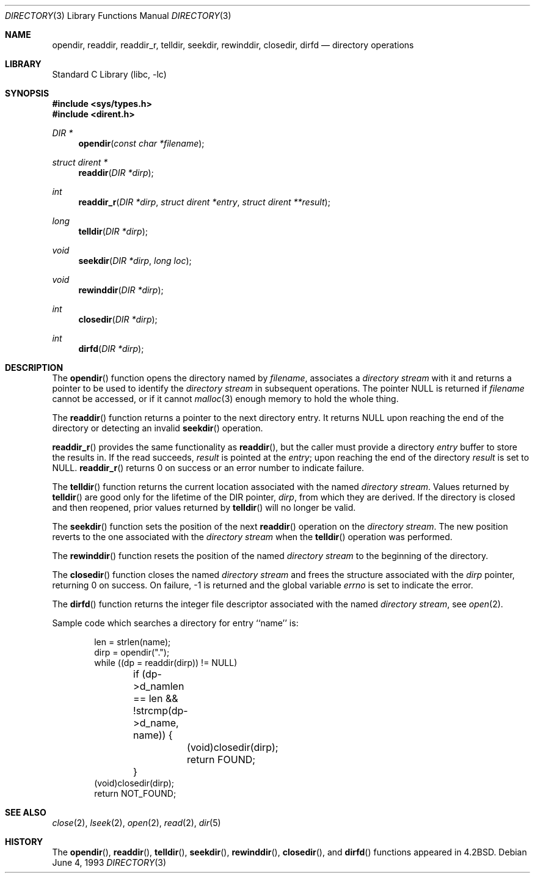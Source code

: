 .\" Copyright (c) 1983, 1991, 1993
.\"	The Regents of the University of California.  All rights reserved.
.\"
.\" Redistribution and use in source and binary forms, with or without
.\" modification, are permitted provided that the following conditions
.\" are met:
.\" 1. Redistributions of source code must retain the above copyright
.\"    notice, this list of conditions and the following disclaimer.
.\" 2. Redistributions in binary form must reproduce the above copyright
.\"    notice, this list of conditions and the following disclaimer in the
.\"    documentation and/or other materials provided with the distribution.
.\" 3. All advertising materials mentioning features or use of this software
.\"    must display the following acknowledgement:
.\"	This product includes software developed by the University of
.\"	California, Berkeley and its contributors.
.\" 4. Neither the name of the University nor the names of its contributors
.\"    may be used to endorse or promote products derived from this software
.\"    without specific prior written permission.
.\"
.\" THIS SOFTWARE IS PROVIDED BY THE REGENTS AND CONTRIBUTORS ``AS IS'' AND
.\" ANY EXPRESS OR IMPLIED WARRANTIES, INCLUDING, BUT NOT LIMITED TO, THE
.\" IMPLIED WARRANTIES OF MERCHANTABILITY AND FITNESS FOR A PARTICULAR PURPOSE
.\" ARE DISCLAIMED.  IN NO EVENT SHALL THE REGENTS OR CONTRIBUTORS BE LIABLE
.\" FOR ANY DIRECT, INDIRECT, INCIDENTAL, SPECIAL, EXEMPLARY, OR CONSEQUENTIAL
.\" DAMAGES (INCLUDING, BUT NOT LIMITED TO, PROCUREMENT OF SUBSTITUTE GOODS
.\" OR SERVICES; LOSS OF USE, DATA, OR PROFITS; OR BUSINESS INTERRUPTION)
.\" HOWEVER CAUSED AND ON ANY THEORY OF LIABILITY, WHETHER IN CONTRACT, STRICT
.\" LIABILITY, OR TORT (INCLUDING NEGLIGENCE OR OTHERWISE) ARISING IN ANY WAY
.\" OUT OF THE USE OF THIS SOFTWARE, EVEN IF ADVISED OF THE POSSIBILITY OF
.\" SUCH DAMAGE.
.\"
.\"     @(#)directory.3	8.1 (Berkeley) 6/4/93
.\" $FreeBSD: src/lib/libc/gen/directory.3,v 1.12 2001/10/01 16:08:50 ru Exp $
.\"
.Dd June 4, 1993
.Dt DIRECTORY 3
.Os
.Sh NAME
.Nm opendir ,
.Nm readdir ,
.Nm readdir_r ,
.Nm telldir ,
.Nm seekdir ,
.Nm rewinddir ,
.Nm closedir ,
.Nm dirfd
.Nd directory operations
.Sh LIBRARY
.Lb libc
.Sh SYNOPSIS
.In sys/types.h
.In dirent.h
.Ft DIR *
.Fn opendir "const char *filename"
.Ft struct dirent *
.Fn readdir "DIR *dirp"
.Ft int
.Fn readdir_r "DIR *dirp" "struct dirent *entry" "struct dirent **result"
.Ft long
.Fn telldir "DIR *dirp"
.Ft void
.Fn seekdir "DIR *dirp" "long  loc"
.Ft void
.Fn rewinddir "DIR *dirp"
.Ft int
.Fn closedir "DIR *dirp"
.Ft int
.Fn dirfd "DIR *dirp"
.Sh DESCRIPTION
The
.Fn opendir
function
opens the directory named by
.Fa filename ,
associates a
.Em directory stream
with it
and
returns a pointer to be used to identify the
.Em directory stream
in subsequent operations.  The pointer
.Dv NULL
is returned if
.Fa filename
cannot be accessed, or if it cannot
.Xr malloc 3
enough memory to hold the whole thing.
.Pp
The
.Fn readdir
function
returns a pointer to the next directory entry.  It returns
.Dv NULL
upon reaching the end of the directory or detecting an invalid
.Fn seekdir
operation.
.Pp
.Fn readdir_r
provides the same functionality as
.Fn readdir ,
but the caller must provide a directory
.Fa entry
buffer to store the results in.  If the read succeeds,
.Fa result
is pointed at the
.Fa entry ;
upon reaching the end of the directory
.Fa result
is set to
.Dv NULL .
.Fn readdir_r
returns 0 on success or an error number to indicate failure.
.Pp
The
.Fn telldir
function
returns the current location associated with the named
.Em directory stream .
Values returned by
.Fn telldir
are good only for the lifetime of the
.Dv DIR
pointer,
.Fa dirp ,
from which they are derived.  If the directory is closed and then
reopened, prior values returned by
.Fn telldir
will no longer be valid.
.Pp
The
.Fn seekdir
function
sets the position of the next
.Fn readdir
operation on the
.Em directory stream .
The new position reverts to the one associated with the
.Em directory stream
when the
.Fn telldir
operation was performed.
.Pp
The
.Fn rewinddir
function
resets the position of the named
.Em directory stream
to the beginning of the directory.
.Pp
The
.Fn closedir
function
closes the named
.Em directory stream
and frees the structure associated with the
.Fa dirp
pointer,
returning 0 on success.
On failure, \-1 is returned and the global variable
.Va errno
is set to indicate the error.
.Pp
The
.Fn dirfd
function
returns the integer file descriptor associated with the named
.Em directory stream ,
see
.Xr open 2 .
.Pp
Sample code which searches a directory for entry ``name'' is:
.Bd -literal -offset indent
len = strlen(name);
dirp = opendir(".");
while ((dp = readdir(dirp)) != NULL)
	if (dp->d_namlen == len && !strcmp(dp->d_name, name)) {
		(void)closedir(dirp);
		return FOUND;
	}
(void)closedir(dirp);
return NOT_FOUND;
.Ed
.Sh SEE ALSO
.Xr close 2 ,
.Xr lseek 2 ,
.Xr open 2 ,
.Xr read 2 ,
.Xr dir 5
.Sh HISTORY
The
.Fn opendir ,
.Fn readdir ,
.Fn telldir ,
.Fn seekdir ,
.Fn rewinddir ,
.Fn closedir ,
and
.Fn dirfd
functions appeared in
.Bx 4.2 .
